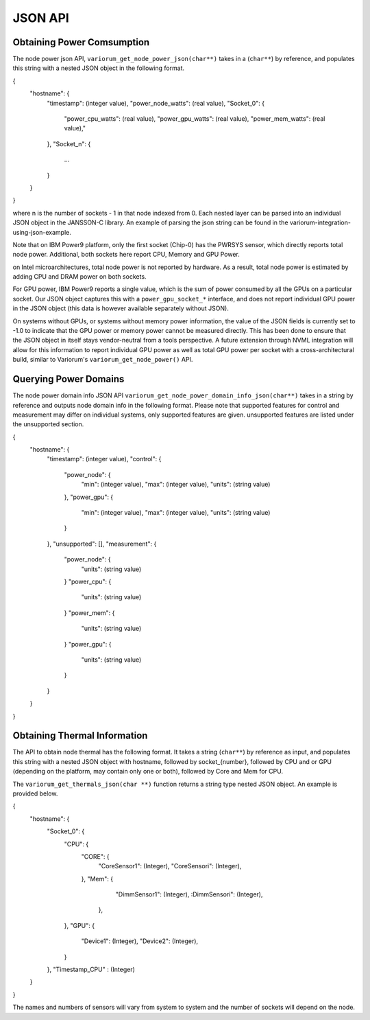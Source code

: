 ..
  # Copyright 2019-2023 Lawrence Livermore National Security, LLC and other
  # Variorum Project Developers. See the top-level LICENSE file for details.
  #
  # SPDX-License-Identifier: MIT

**********
 JSON API
**********

Obtaining Power Comsumption
===========================

The node power json API, ``variorum_get_node_power_json(char**)`` takes in a 
(``char**``) by reference, and populates this string with a nested JSON object 
in the following format.

{
    "hostname": {
        "timestamp": (integer value),
        "power_node_watts": (real value),
        "Socket_0": {
            "power_cpu_watts": (real value),
            "power_gpu_watts": (real value),
            "power_mem_watts": (real value),"
        },
        "Socket_n": {
            ...
        }
    }
}

where n is the number of sockets - 1 in that node indexed from 0. Each nested 
layer can be parsed into an individual JSON object in the JANSSON-C library.
An example of parsing the json string can be found in the 
variorum-integration-using-json-example.

Note that on IBM Power9 platform, only the first socket (Chip-0) has the PWRSYS
sensor, which directly reports total node power. Additional, both sockets here 
report CPU, Memory and GPU Power.

on Intel microarchitectures, total node power is not reported by hardware. As a
result, total node power is estimated by adding CPU and DRAM power on both
sockets.

For GPU power, IBM Power9 reports a single value, which is the sum of power
consumed by all the GPUs on a particular socket. Our JSON object captures this
with a ``power_gpu_socket_*`` interface, and does not report individual GPU
power in the JSON object (this data is however available separately without
JSON).

On systems without GPUs, or systems without memory power information, the value
of the JSON fields is currently set to -1.0 to indicate that the GPU power or
memory power cannot be measured directly. This has been done to ensure that the
JSON object in itself stays vendor-neutral from a tools perspective. A future
extension through NVML integration will allow for this information to report
individual GPU power as well as total GPU power per socket with a
cross-architectural build, similar to Variorum's ``variorum_get_node_power()``
API.

Querying Power Domains
======================

The node power domain info JSON API ``variorum_get_node_power_domain_info_json(char**)``
takes in a string by reference and outputs node domain info in the following format.
Please note that supported features for control and measurement may differ on individual
systems, only supported features are given. unsupported features are listed under the 
unsupported section.

{
    "hostname": {
        "timestamp": (integer value),
        "control": {
            "power_node": {
                "min": (integer value),
                "max": (integer value),
                "units": (string value)
            },
            "power_gpu": {
                "min": (integer value),
                "max": (integer value),
                "units": (string value)
            }
        },
        "unsupported": [],
        "measurement": {
            "power_node": {
                "units": (string value)
            }       
            "power_cpu": {
                "units": (string value)
            }
            "power_mem": {
                "units": (string value)
            }
            "power_gpu": {
                "units": (string value)
            }
        }
    }
}

Obtaining Thermal Information
=============================

The API to obtain node thermal has the following format. It takes a string
(``char**``) by reference as input, and populates this string with a nested 
JSON object with hostname, followed by socket_{number}, followed by CPU and 
or GPU (depending on the platform, may contain only one or both), followed 
by Core and Mem for CPU. 

The ``variorum_get_thermals_json(char **)`` function returns a string type
nested JSON object. An example is provided below.

{
    "hostname": {
        "Socket_0": {
            "CPU":  {
                "CORE": {
                    "CoreSensor1":  (Integer),
                    "CoreSensori":  (Integer),
                },
                "Mem":  {
                    "DimmSensor1":  (Integer),
                    :DimmSensori":  (Integer),
                 },
            },
            "GPU":  {
                "Device1":  (Integer),
                "Device2":  (Integer),
            }
        },
        "Timestamp_CPU" : (Integer)
    }
}

The names and numbers of sensors  will vary from system to system and the
number of sockets will depend on the node.
